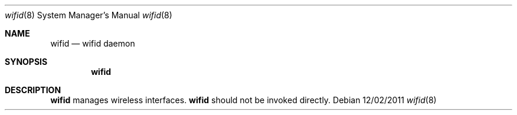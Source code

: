 .Dd 12/02/2011
.Dt wifid 8
.Os 
.Sh NAME
.Nm wifid
.Nd wifid daemon
.Sh SYNOPSIS
.Nm
.Sh DESCRIPTION
.Nm
manages wireless interfaces.
.Nm
should not be invoked directly.
